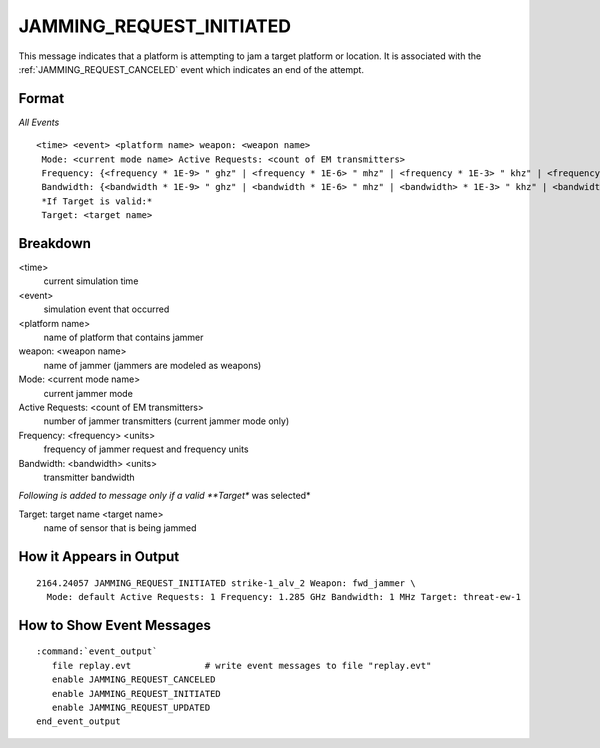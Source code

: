 .. ****************************************************************************
.. CUI
..
.. The Advanced Framework for Simulation, Integration, and Modeling (AFSIM)
..
.. The use, dissemination or disclosure of data in this file is subject to
.. limitation or restriction. See accompanying README and LICENSE for details.
.. ****************************************************************************

.. _JAMMING_REQUEST_INITIATED:

JAMMING_REQUEST_INITIATED
-------------------------

This message indicates that a platform is attempting to jam a target platform or location.  It is associated with the :ref:`JAMMING_REQUEST_CANCELED` event which indicates an end of the attempt.

Format
======

*All Events*

::

 <time> <event> <platform name> weapon: <weapon name>
  Mode: <current mode name> Active Requests: <count of EM transmitters>
  Frequency: {<frequency * 1E-9> " ghz" | <frequency * 1E-6> " mhz" | <frequency * 1E-3> " khz" | <frequency> " hz"
  Bandwidth: {<bandwidth * 1E-9> " ghz" | <bandwidth * 1E-6> " mhz" | <bandwidth> * 1E-3> " khz" | <bandwidth> " hz"
  *If Target is valid:*
  Target: <target name>

Breakdown
=========

<time>
    current simulation time
<event>
    simulation event that occurred
<platform name>
    name of platform that contains jammer
weapon: <weapon name>
    name of jammer (jammers are modeled as weapons)
Mode: <current mode name>
    current jammer mode
Active Requests: <count of EM transmitters>
    number of jammer transmitters (current jammer mode only)
Frequency: <frequency> <units>
    frequency of jammer request and frequency units
Bandwidth: <bandwidth> <units>
    transmitter bandwidth

*Following is added to message only if a valid **Target** was selected*

Target: target name <target name>
    name of sensor that is being jammed

How it Appears in Output
========================

::

 2164.24057 JAMMING_REQUEST_INITIATED strike-1_alv_2 Weapon: fwd_jammer \
   Mode: default Active Requests: 1 Frequency: 1.285 GHz Bandwidth: 1 MHz Target: threat-ew-1

How to Show Event Messages
==========================

.. parsed-literal::

  :command:`event_output`
     file replay.evt              # write event messages to file "replay.evt"
     enable JAMMING_REQUEST_CANCELED
     enable JAMMING_REQUEST_INITIATED
     enable JAMMING_REQUEST_UPDATED
  end_event_output
